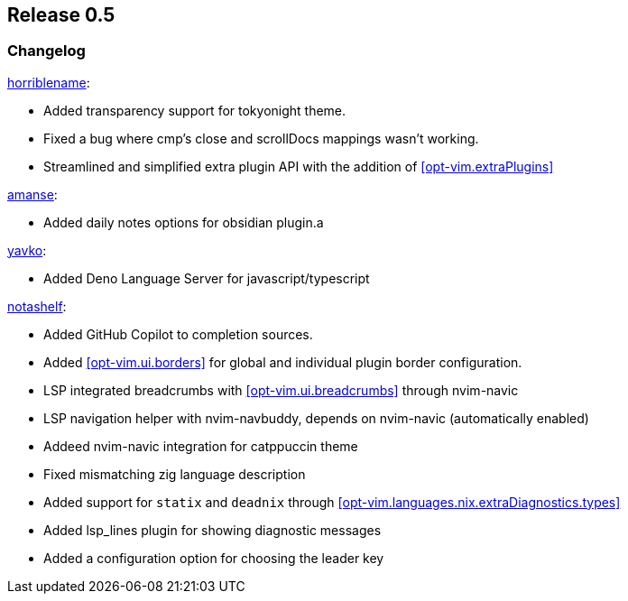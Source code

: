 [[sec-release-0.5]]
== Release 0.5


[[sec-release-0.5-changelog]]
=== Changelog


https://github.com/horriblename[horriblename]:

* Added transparency support for tokyonight theme.

* Fixed a bug where cmp's close and scrollDocs mappings wasn't working.

* Streamlined and simplified extra plugin API with the addition of <<opt-vim.extraPlugins>>

https://github.com/amanse[amanse]:

* Added daily notes options for obsidian plugin.a

https://github.com/yavko[yavko]:

* Added Deno Language Server for javascript/typescript

https://github.com/notashelf[notashelf]:

* Added GitHub Copilot to completion sources.

* Added <<opt-vim.ui.borders>> for global and individual plugin border configuration.

* LSP integrated breadcrumbs with <<opt-vim.ui.breadcrumbs>> through nvim-navic

* LSP navigation helper with nvim-navbuddy, depends on nvim-navic (automatically enabled)

* Addeed nvim-navic integration for catppuccin theme

* Fixed mismatching zig language description

* Added support for `statix` and `deadnix` through <<opt-vim.languages.nix.extraDiagnostics.types>>

* Added lsp_lines plugin for showing diagnostic messages

* Added a configuration option for choosing the leader key
